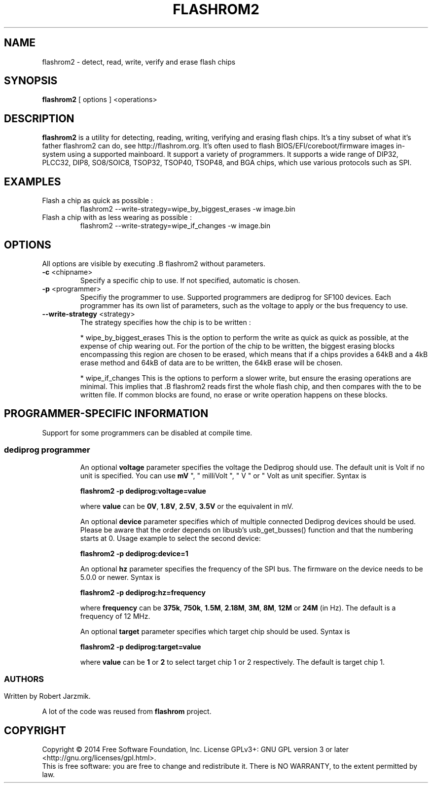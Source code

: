 .TH FLASHROM2 8 "" ""
.SH NAME
flashrom2 \- detect, read, write, verify and erase flash chips
.SH SYNOPSIS
.B flashrom2 \fR[ options \fR] <operations>

.SH DESCRIPTION
.B flashrom2
is a utility for detecting, reading, writing, verifying and erasing flash
chips. It's a tiny subset of what it's father flashrom2 can do, see
http://flashrom.org.
It's often used to flash BIOS/EFI/coreboot/firmware images in-system
using a supported mainboard. It support a variety of programmers.
It supports a wide range of DIP32, PLCC32, DIP8, SO8/SOIC8, TSOP32, TSOP40,
TSOP48, and BGA chips, which use various protocols such as SPI.

.SH EXAMPLES
.TP
Flash a chip as quick as possible :
flashrom2 --write-strategy=wipe_by_biggest_erases -w image.bin

.TP
Flash a chip with as less wearing as possible :
flashrom2 --write-strategy=wipe_if_changes -w image.bin

.SH OPTIONS
All options are visible by executing .B flashrom2 without parameters.

.TP
\fB\-c\fR <chipname>
Specify a specific chip to use. If not specified, automatic is chosen.

.TP
\fB\-p\fR <programmer>
Specifiy the programmer to use. Supported programmers are dediprog for SF100
devices. Each programmer has its own list of parameters, such as the voltage to
apply or the bus frequency to use.

.TP
\fB\--write-strategy\fR <strategy>
The strategy specifies how the chip is to be written :
.sp
* wipe_by_biggest_erases
This is the option to perform the write as quick as quick as possible, at the
expense of chip wearing out. For the portion of the chip to be written, the
biggest erasing blocks encompassing this region are chosen to be erased, which
means that if a chips provides a 64kB and a 4kB erase method and 64kB of data
are to be written, the 64kB erase will be chosen.
.sp
* wipe_if_changes
This is the options to perform a slower write, but ensure the erasing operations
are minimal. This implies that .B flashrom2 reads first the whole flash chip,
and then compares with the to be written file. If common blocks are found, no
erase or write operation happens on these blocks.

.SH PROGRAMMER-SPECIFIC INFORMATION
Support for some programmers can be disabled at compile time.

.SS
.TP
.BR "dediprog " programmer
An optional
.B voltage
parameter specifies the voltage the Dediprog should
use. The default unit is Volt if no unit is specified. You can use
.BR mV
", " milliVolt ", " V " or " Volt as unit specifier. Syntax is
.sp
.B "  flashrom2 \-p dediprog:voltage=value"
.sp
where
.B value
can be
.BR 0V ", " 1.8V ", " 2.5V ", " 3.5V
or the equivalent in mV.
.sp
An optional
.B device
parameter specifies which of multiple connected Dediprog devices should be used.
Please be aware that the order depends on libusb's usb_get_busses() function and that the numbering starts
at 0.
Usage example to select the second device:
.sp
.B "  flashrom2 \-p dediprog:device=1"
.sp
An optional
.B hz
parameter specifies the frequency of the SPI bus. The firmware on the device needs to be 5.0.0 or newer.
Syntax is
.sp
.B "  flashrom2 \-p dediprog:hz=frequency"
.sp
where
.B frequency
can be
.BR 375k ", " 750k ", " 1.5M ", " 2.18M ", " 3M ", " 8M ", " 12M " or " 24M
(in Hz). The default is a frequency of 12 MHz.
.sp
An optional
.B target
parameter specifies which target chip should be used. Syntax is
.sp
.B "  flashrom2 \-p dediprog:target=value"
.sp
where
.B value
can be
.BR 1 " or " 2
to select target chip 1 or 2 respectively. The default is target chip 1.
.SS

.SH AUTHORS
Written by Robert Jarzmik.
.sp
A lot of the code was reused from
.B flashrom
project.

.SH COPYRIGHT

Copyright \(co 2014 Free Software Foundation, Inc.  License GPLv3+: GNU GPL
version 3 or later <http://gnu.org/licenses/gpl.html>.
.br
This is free software: you are free to change and redistribute it.  There is NO
WARRANTY, to the extent permitted by law.
